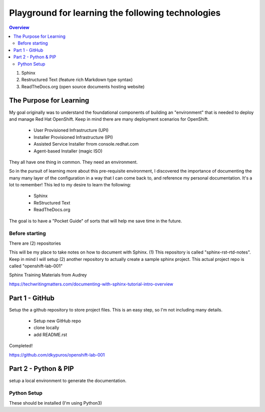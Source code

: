 Playground for learning the following technologies
===================================================

.. contents:: Overview

#. Sphinx
#. Restructured Text (feature rich Markdown type syntax)
#. ReadTheDocs.org (open source documents hosting website)

The Purpose for Learning
--------------------------

My goal originally was to understand the foundational components of building an "environment" that is needed to deploy and manage Red Hat OpenShift. Keep in mind there are many deployment scenarios for OpenShift. 

    - User Provisioned Infrastructure (UPI)
    - Installer Provisioned Infrastructure (IPI)
    - Assisted Service Installer frrom console.redhat.com
    - Agent-based Installer (magic ISO)

They all have one thing in common. They need an environment. 

So in the pursuit of learning more about this pre-requisite environment, I discovered the importance of documenting the many many layer of the configuration in a way that I can come back to, and reference my personal documentation. It's a lot to remember! This led to my desire to learn the following:

    - Sphinx
    - ReStructured Text
    - ReadTheDocs.org

The goal is to have a "Pocket Guide" of sorts that will help me save time in the future.

Before starting
++++++++++++++++

There are (2) repositories

This will be my place to take notes on how to document with Sphinx. (1) This repository is called "sphinx-rst-rtd-notes". Keep in mind I will setup (2) another repository to actually create a sample sphinx project. This actual project repo is called "openshift-lab-001"

Sphinx Training Materials from Audrey

https://techwritingmatters.com/documenting-with-sphinx-tutorial-intro-overview


Part 1 - GitHub
-----------------
Setup the a github repository to store project files. This is an easy step, so I'm not including many details.

    - Setup new GitHub repo 
    - clone locally
    - add README.rst
  
Completed! 

https://github.com/dkypuros/openshift-lab-001


Part 2 - Python & PIP
-----------------------
setup a local environment to generate the documentation.


Python Setup
+++++++++++++

These should be installed (I'm using Python3)

.. raw:: html

    ```bash`
    
    python --version
    pip --version
    python3 -m pip install --user virtualenv
    cd /home/student/Documents/GitHub-files/openshift-lab-001
    python3 -m venv env 
    source env/bin/activate
